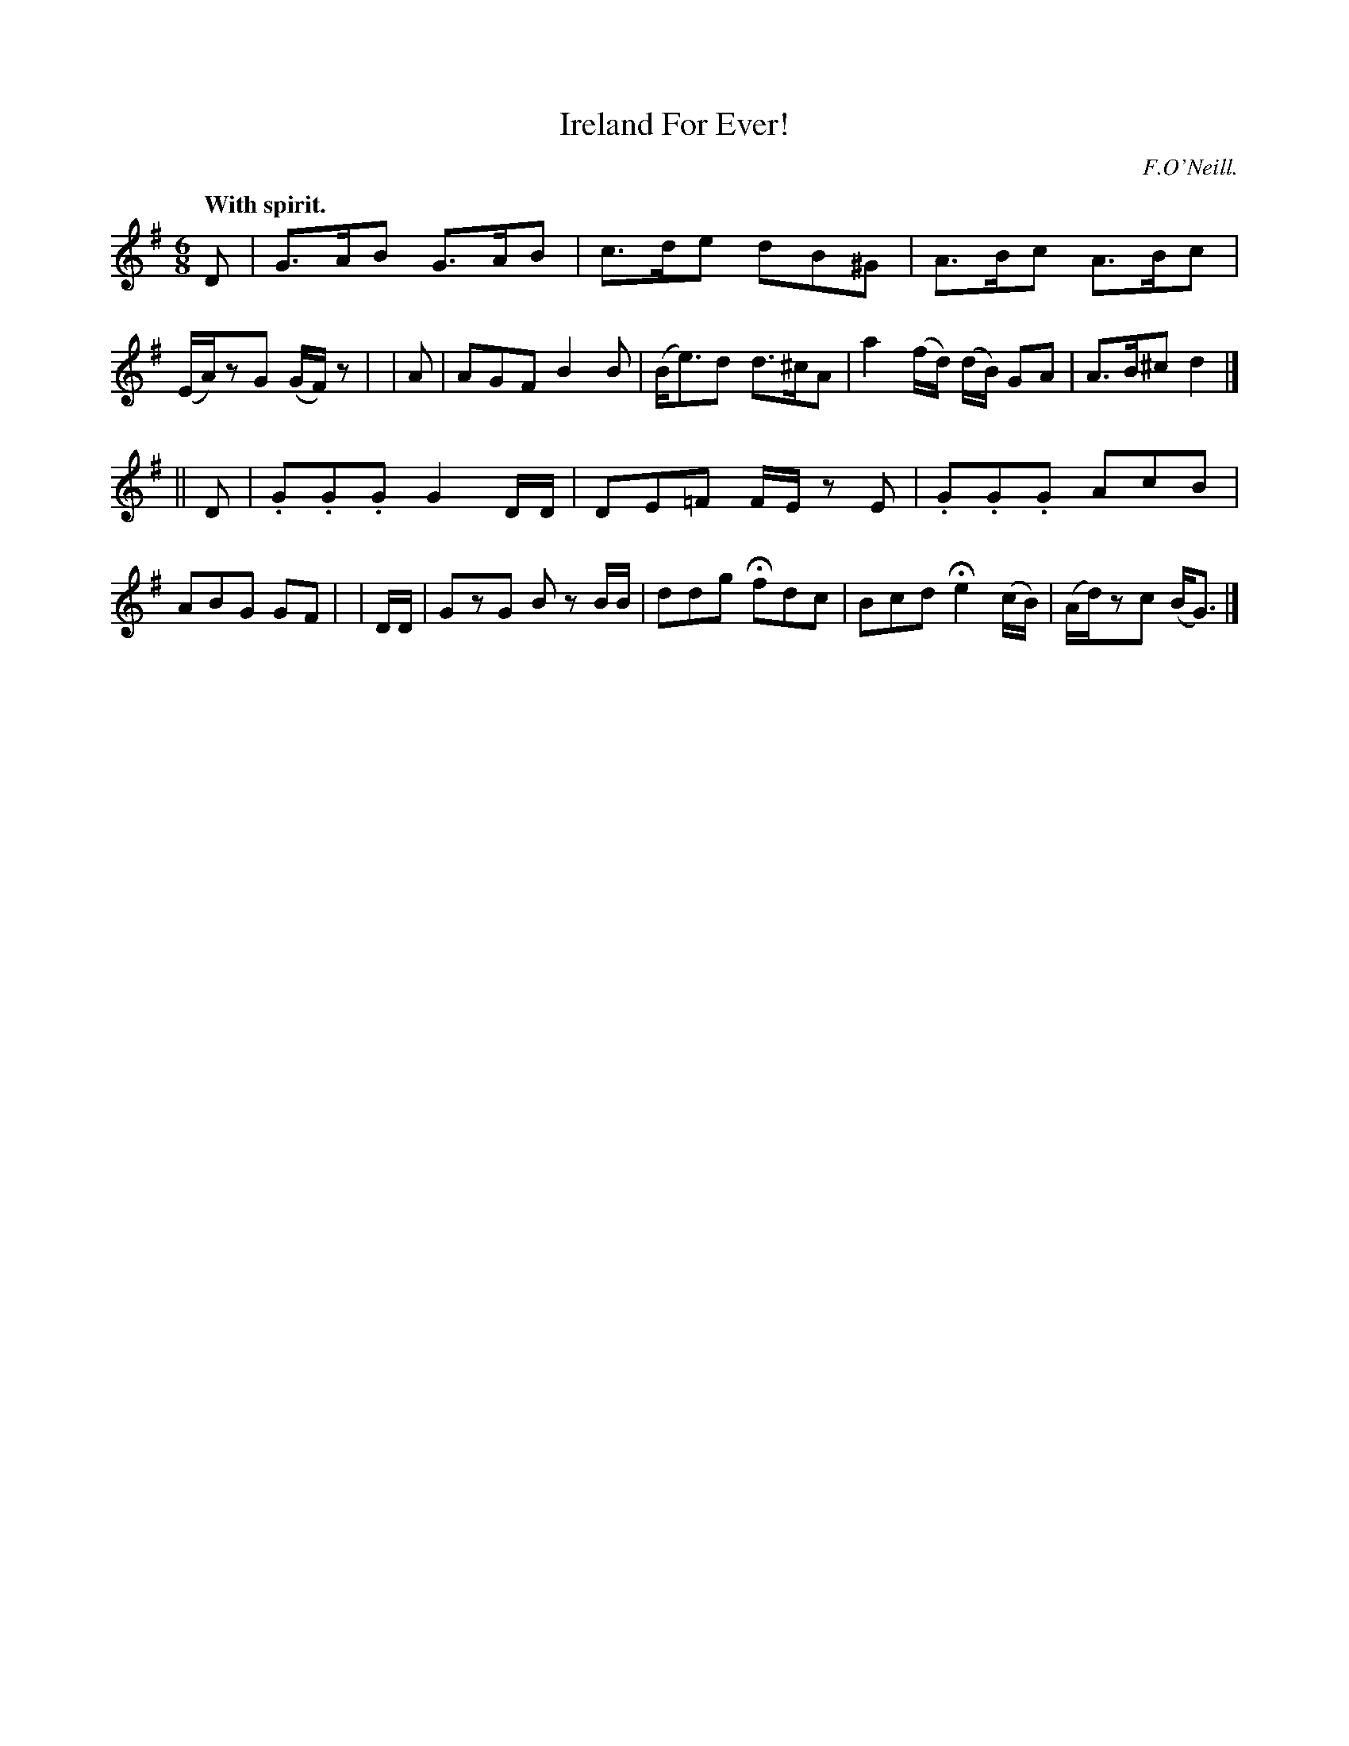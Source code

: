 X: 372
T: Ireland For Ever!
R: jig
%S: s:2 b:16(8+8)
B: O'Neill's 1850 #372
O: F.O'Neill.
Z: Chris Falt, cfalt@trytel.com
N: The last bar's c was a quarter note; flag added to fix the rhythm of repeats.
Q: "With spirit."
M: 6/8
L: 1/8
K: G
    D  | G>AB G>AB | c>de dB^G | A>Bc A>Bc | (E/A/)zG (G/F/)z |\
|   A  | AGF B2B | (B<e)d d>^cA | a2 (f/d/) (d/B/) GA | A>B^c d2 |]
||  D  | .G.G.G G2 D/D/ | DE=F F/E/z E | .G.G.G AcB | ABG GF |\
| D/D/ | GzG Bz B/B/ | ddg Hfdc | Bcd He2 (c/B/) | (A/d/)zc (B<G) |]
